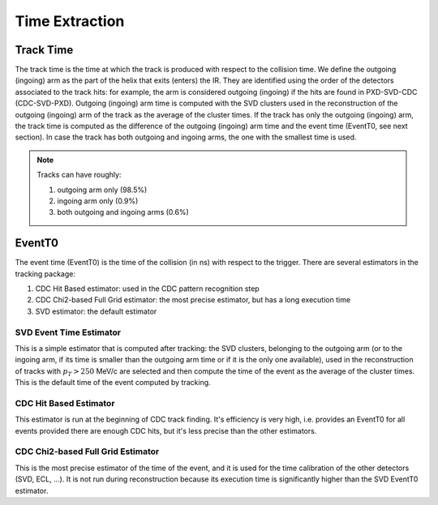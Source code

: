 .. _tracking_eventTimeExtraction: 

Time Extraction
=====================

Track Time
----------
The track time is the time at which the track is produced with respect to the collision time.
We define the outgoing (ingoing) arm as the part of the helix that exits (enters) the IR. 
They are identified using the order of the detectors associated to the track hits:
for example, the arm is considered outgoing (ingoing) if the hits are found in PXD-SVD-CDC 
(CDC-SVD-PXD). Outgoing (ingoing) arm time is computed with the SVD clusters used in the reconstruction of 
the outgoing (ingoing) arm of the track as the average of the cluster times.
If the track has only the outgoing (ingoing) arm, the track time is computed as the difference of the outgoing
(ingoing) arm time and the event time (EventT0, see next section). 
In case the track has both outgoing and ingoing arms, the one with the smallest time is used.

.. note::
   Tracks can have roughly:

   #. outgoing arm only (98.5%)

   #. ingoing arm only (0.9%)

   #. both outgoing and ingoing arms (0.6%) 
   

EventT0
-------
  
The event time (EventT0) is the time of the collision (in ns) with respect to the trigger.
There are several estimators in the tracking package:

#. CDC Hit Based estimator: used in the CDC pattern recognition step

#. CDC Chi2-based Full Grid estimator: the most precise estimator, but has a long execution time

#. SVD estimator: the default estimator

SVD Event Time Estimator
^^^^^^^^^^^^^^^^^^^^^^^^
This is a simple estimator that is computed after tracking: the SVD clusters, belonging to the 
outgoing arm (or to the ingoing arm, if its time is smaller than the outgoing arm time or if it 
is the only one available), used in the reconstruction of tracks with :math:`p_T > 250` MeV/c 
are selected and then compute the time of the event as the average of the cluster times. This 
is the default time of the event computed by tracking.

CDC Hit Based Estimator
^^^^^^^^^^^^^^^^^^^^^^^
This estimator is run at the beginning of CDC track finding. It's efficiency is very high,
i.e. provides an EventT0 for all events provided there are enough CDC hits, but it's less
precise than the other estimators.

CDC Chi2-based Full Grid Estimator
^^^^^^^^^^^^^^^^^^^^^^^^^^^^^^^^^^
This is the most precise estimator of the time of the event, and it is used for the time calibration 
of the other detectors (SVD, ECL, ...). It is not run during reconstruction because
its execution time is significantly higher than the SVD EventT0 estimator.
